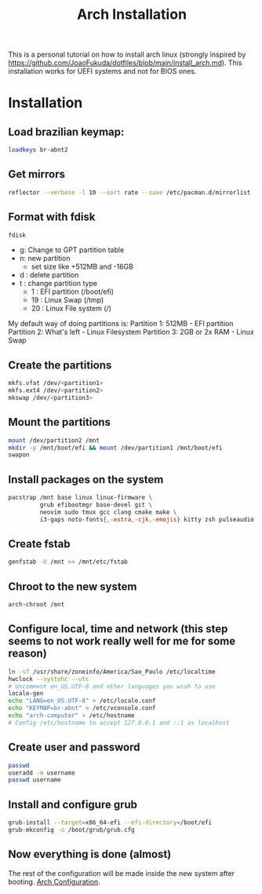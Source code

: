 :PROPERTIES:
:ID:       105ecc1c-e069-4235-8b25-b09bcb2f2a77
:END:
#+title: Arch Installation

This is a personal tutorial on how to install arch linux (strongly inspired by https://github.com/JoaoFukuda/dotfiles/blob/main/install_arch.md). This installation works for UEFI systems and not for BIOS ones.

* Installation
** Load brazilian keymap:
#+begin_src bash
  loadkeys br-abnt2
#+end_src

** Get mirrors
#+begin_src bash
  reflector --verbose -l 10 --sort rate --save /etc/pacman.d/mirrorlist
#+end_src

** Format with fdisk
#+begin_src bash
    fdisk
#+end_src
- g: Change to GPT partition table
- n: new partition
  - set size like +512MB and -16GB
- d : delete partition
- t : change partition type
  - 1 : EFI partition (/boot/efi)
  - 19 : Linux Swap (/tmp)
  - 20 : Linux File system (/)

My default way of doing partitions is:
Partition 1: 512MB - EFI partition
Partition 2: What's left - Linux Filesystem
Partition 3: 2GB or 2x RAM - Linux Swap

** Create the partitions
#+begin_src bash
  mkfs.vfat /dev/<partition1>
  mkfs.ext4 /dev/<partition2>
  mkswap /dev/<partition3>
#+end_src

** Mount the partitions
#+begin_src bash
  mount /dev/partition2 /mnt
  mkdir -p /mnt/boot/efi && mount /dev/partition1 /mnt/boot/efi
  swapon
#+end_src

** Install packages on the system
#+begin_src bash
  pacstrap /mnt base linux linux-firmware \
           grub efibootmgr base-devel git \
           neovim sudo tmux gcc clang cmake make \
           i3-gaps noto-fonts{,-extra,-cjk,-emojis} kitty zsh pulseaudio dhcpcd 
#+end_src

** Create fstab
#+begin_src bash
  genfstab -U /mnt >> /mnt/etc/fstab
#+end_src

** Chroot to the new system
#+begin_src bash
  arch-chroot /mnt
#+end_src

** Configure local, time and network (this step seems to not work really well for me for some reason)
#+begin_src bash
  ln -sf /usr/share/zoneinfo/America/Sao_Paulo /etc/localtime
  hwclock --systohc --utc
  # Uncomment en_US.UTF-8 and other languages you wish to use
  locale-gen
  echo "LANG=en_US.UTF-8" > /etc/locale.conf
  echo "KEYMAP=br-abnt" > /etc/vconsole.conf
  echo "arch-computer" > /etc/hostname
  # Config /etc/hostname to accept 127.0.0.1 and ::1 as localhost
#+end_src

** Create user and password
#+begin_src bash
  passwd
  useradd -m username
  passwd username
#+end_src

** Install and configure grub
#+begin_src bash
  grub-install --target=x86_64-efi --efi-directory=/boot/efi
  grub-mkconfig -o /boot/grub/grub.cfg
#+end_src

** Now everything is done (almost)
The rest of the configuration will be made inside the new system after booting. [[id:2368ec5e-a299-4b76-b5ee-33e72f8f8304][Arch Configuration]].
